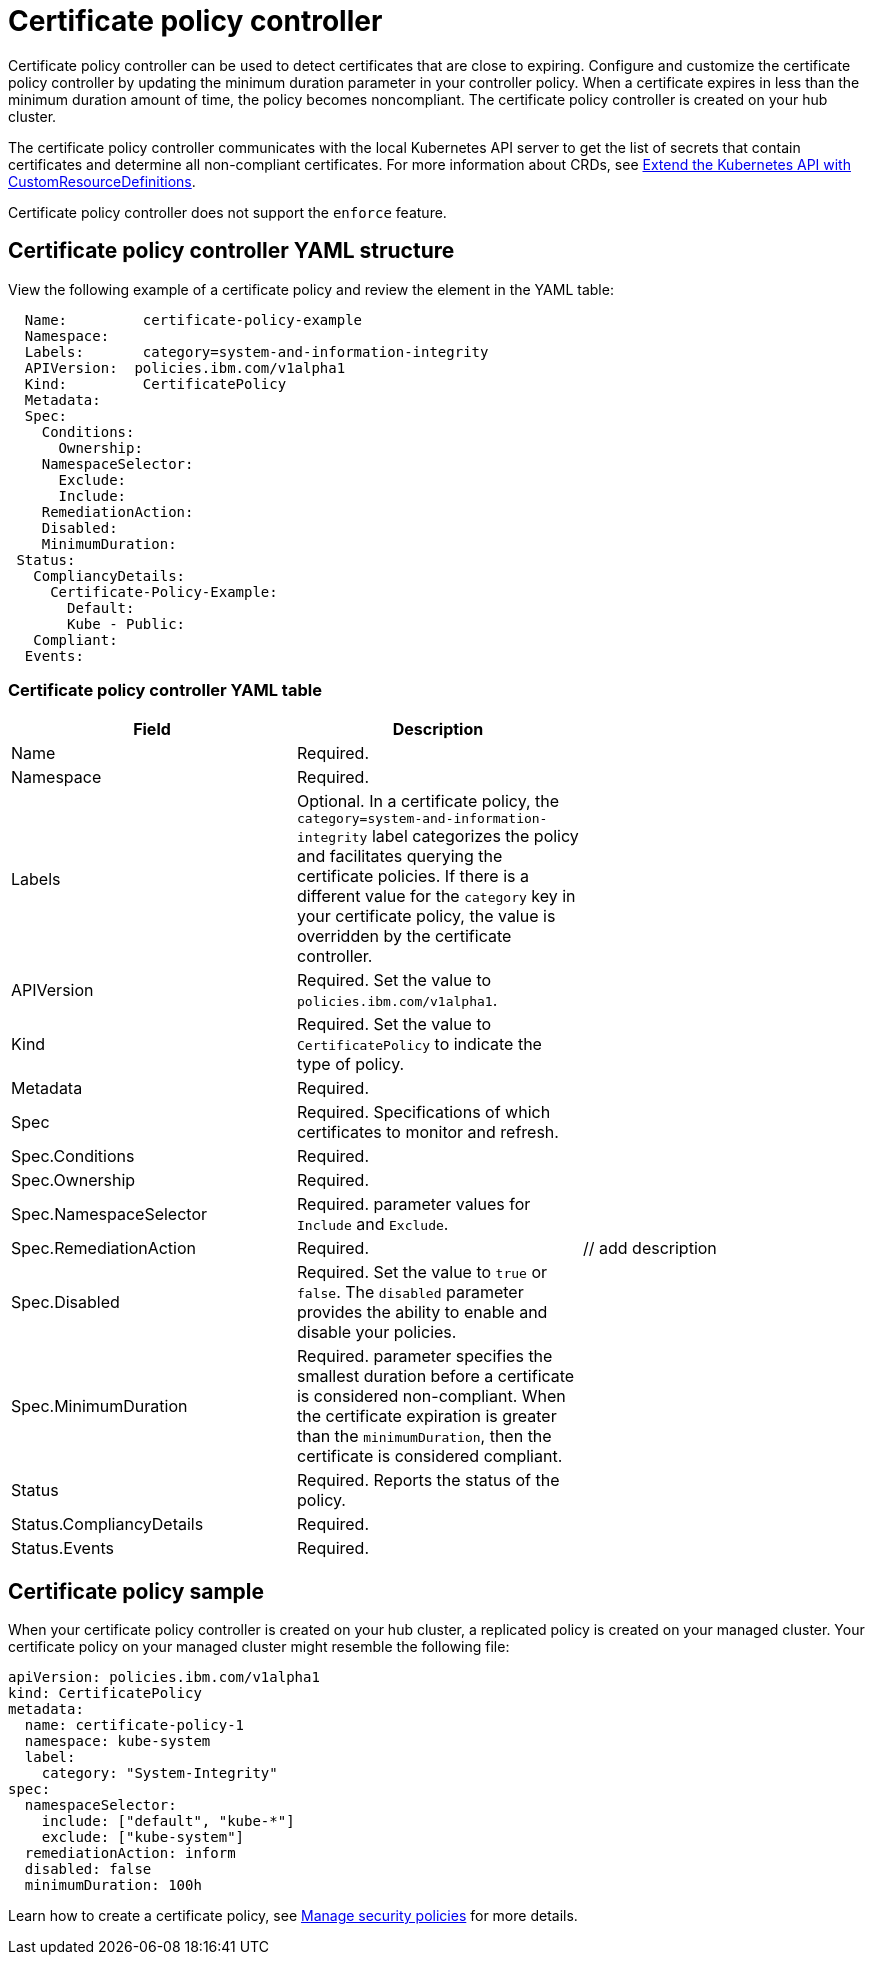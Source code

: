 [#certificate-policy-controller]
= Certificate policy controller

Certificate policy controller can be used to detect certificates that are close to expiring.
Configure and customize the certificate policy controller by updating the minimum duration parameter in your controller policy.
When a certificate expires in less than the minimum duration amount of time, the policy becomes noncompliant.
The certificate policy controller is created on your hub cluster.

The certificate policy controller communicates with the local Kubernetes API server to get the list of secrets that contain certificates and determine all non-compliant certificates.
For more information about CRDs, see https://kubernetes.io/docs/tasks/access-kubernetes-api/custom-resources/custom-resource-definitions/[Extend the Kubernetes API with CustomResourceDefinitions].

Certificate policy controller does not support the `enforce` feature.

[#certificate-policy-controller-yaml-structure]
== Certificate policy controller YAML structure

View the following example of a certificate policy and review the element in the YAML table:

[source,yaml]
----
  Name:         certificate-policy-example
  Namespace:
  Labels:       category=system-and-information-integrity
  APIVersion:  policies.ibm.com/v1alpha1
  Kind:         CertificatePolicy
  Metadata:
  Spec:
    Conditions:
      Ownership:
    NamespaceSelector:
      Exclude:
      Include:
    RemediationAction:
    Disabled:
    MinimumDuration:
 Status:
   CompliancyDetails:
     Certificate-Policy-Example:
       Default:
       Kube - Public:
   Compliant:
  Events:
----

[#certificate-policy-controller-yaml-table]
=== Certificate policy controller YAML table

|===
| Field | Description |

| Name
| Required.
// Add explanation
|

| Namespace
| Required.
// Add explanation
|

| Labels
| Optional.
In a certificate policy, the `category=system-and-information-integrity` label categorizes the policy and facilitates querying the certificate policies.
If there is a different value for the `category` key in your certificate policy, the value is overridden by the certificate controller.
|

| APIVersion
| Required.
Set the value to `policies.ibm.com/v1alpha1`.
// current place holder until this info is updated
|

| Kind
| Required.
Set the value to `CertificatePolicy` to indicate the type of policy.
|

| Metadata
| Required.
// add description
|

| Spec
| Required.
Specifications of which certificates to monitor and refresh.
|

| Spec.Conditions
| Required.
// add description
|

| Spec.Ownership
| Required.
// Add description
|

| Spec.NamespaceSelector
| Required.
// add description
parameter values for `Include` and `Exclude`.
|

| Spec.RemediationAction
| Required.
| // add description

| Spec.Disabled
| Required.
Set the value to `true` or `false`.
The `disabled` parameter provides the ability to enable and disable your policies.
|

| Spec.MinimumDuration
| Required.
parameter specifies the smallest duration before a certificate is considered non-compliant.
When the certificate expiration is greater than the `minimumDuration`, then the certificate is considered compliant.
// is there a default parameter value
|

| Status
| Required.
Reports the status of the policy.
// expand explanation if possible
|

| Status.CompliancyDetails
| Required.
// details needed
|

| Status.Events
| Required.
// add details
|
|===

[#certificate-policy-sample]
== Certificate policy sample

When your certificate policy controller is created on your hub cluster, a replicated policy is created on your managed cluster.
Your certificate policy on your managed cluster might resemble the following file:

[source,yaml]
----
apiVersion: policies.ibm.com/v1alpha1
kind: CertificatePolicy
metadata:
  name: certificate-policy-1
  namespace: kube-system
  label:
    category: "System-Integrity"
spec:
  namespaceSelector:
    include: ["default", "kube-*"]
    exclude: ["kube-system"]
  remediationAction: inform
  disabled: false
  minimumDuration: 100h
----

Learn how to create a certificate policy, see link:manage_policy_overview.html[Manage security policies] for more details.

